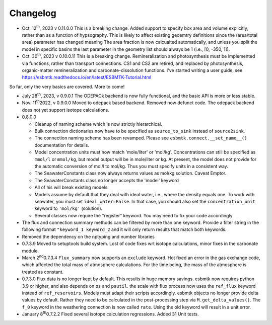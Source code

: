 =========
Changelog
=========

- Oct. 12\ :sup:`th`\, 2023 v 0.11.0.0 This is a breaking change. Added support to specify
  box area and volume explicitly, rather than as a function of hypsography. This is likely
  to affect existing geoemtry definitions since the (area/total area) parameter has changed meaning
  The area fraction is now calcualted automatically, and unless you split the model in specific basins
  the last parameter in the geometry list should always be 1 (i.e.,  [0, -350, 1]).
  
- Oct. 30\ :sup:`th`\, 2023 v 0.10.0.11 This is a breaking change. Remineralization and
  photosynthesis must be implemented via functions, rather than transport
  connections. CS1 and CS2 are retired, and replaced by photosynthesis,
  organic-matter remineralization and carbonate-dissolution functions.
  I've started writing a user guide, see 
  `https://esbmtk.readthedocs.io/en/latest/ESBMTK-Tutorial.html <https://esbmtk.readthedocs.io/en/latest/ESBMTK-Tutorial.html>`_

So far, only the very basics are covered. More to come!

- July 28\ :sup:`th`\, 2023, v 0.9.0.1 The ODEPACk backend is now fully functional, and the basic API is more or less stable.

- Nov. 11\ :sup:`th`\ 2022, v 0.9.0.0 Moved to odepack based backend. Removed now defunct code. The odepack backend does not yet support isotope calculations.

- 0.8.0.0

  - Cleanup of naming scheme which is now strictly hierarchical.

  - Bulk connection dictionaries now have to be specified as
    ``source_to_sink`` instead of ``source2sink``.

  - The connection naming scheme has been revamped. Please see
    ``esbmtk.connect.__set_name__()`` documentation for details.

  - Model concentration units must now match 'mole/liter' or
    'mol/kg'. Concentrations can still be specified as ``mmol/l`` or
    ``mmol/kg``, but model output will be in mole/liter or kg. At
    present, the model does not provide for the automatic conversion
    of mol/l to mol/kg. Thus you must specify units in a consistent
    way.

  - The SeawaterConstants class now always returns values as mol/kg solution. Caveat Emptor.

  - The SeawaterConstants class no longer accepts the 'model' keyword

  - All of his will break existing models.

  - Models assume by default that they deal with ideal water, i.e.,
    where the density equals one. To work with seawater, you must
    set ``ideal_water=False``. In that case, you should also set the
    ``concentration_unit`` keyword to ``'mol/kg'`` (solution).

  - Several classes now require the "register" keyword. You may need to fix your code accordingly

- The flux and connection summary methods can be filtered by more
  than one keyword. Provide a filter string in the following format
  ``"keyword_1 keyword_2`` and it will only return results that match
  both keywords.

- Removed the dependency on the nptyping and number libraries

- 0.7.3.9 Moved to setuptools build system. Lost of code fixes wrt
  isotope calculations, minor fixes in the carbonate module.

- March 2\ :sup:`nd`\ 0.7.3.4 ``Flux_summary`` now supports an ``exclude``
  keyword. Hot fixed an error in the gas exchange code, which
  affected the total mass of atmosphere calculations. For the time
  being, the mass of the atmosphere is treated as constant.

- 0.7.3.0 Flux data is no longer kept by default. This results in
  huge memory savings. esbmtk now requires python 3.9 or higher, and
  also depends on ``os`` and ``psutil``. the scale with flux process now
  uses the ``ref_flux`` keyword instead of ``ref_reservoirs``. Models must
  adapt their scripts accordingly. esbmtk objects no longer provide
  delta values by default. Rather they need to be calculated in the
  post-processing step via ``M.get_delta_values()``. The ``f_0`` keyword in
  the weathering connection is now called ``rate``. Using the old
  keyword will result in a unit error.

- January 8\ :sup:`th`\ 0.7.2.2 Fixed several isotope calculation
  regressions. Added 31 Unit tests.


